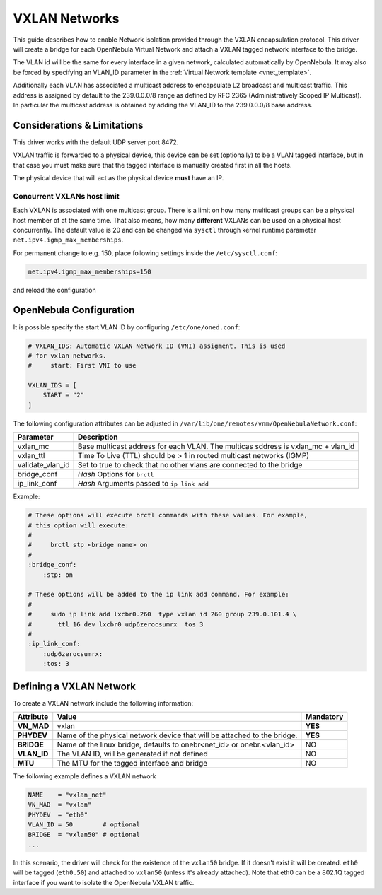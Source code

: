 .. _vxlan:

================================================================================
VXLAN Networks
================================================================================

This guide describes how to enable Network isolation provided through the VXLAN encapsulation protocol. This driver will create a bridge for each OpenNebula Virtual Network and attach a VXLAN tagged network interface to the bridge.

The VLAN id will be the same for every interface in a given network, calculated automatically by OpenNebula. It may also be forced by specifying an VLAN_ID parameter in the :ref:`Virtual Network template <vnet_template>`.

Additionally each VLAN has associated a multicast address to encapsulate L2 broadcast and multicast traffic. This address is assigned by default to the 239.0.0.0/8 range as defined by RFC 2365 (Administratively Scoped IP Multicast). In particular the multicast address is obtained by adding the VLAN_ID to the 239.0.0.0/8 base address.


Considerations & Limitations
================================================================================

This driver works with the default UDP server port 8472.

VXLAN traffic is forwarded to a physical device, this device can be set (optionally) to be a VLAN tagged interface, but in that case you must make sure that the tagged interface is manually created first in all the hosts.

The physical device that will act as the physical device **must** have an IP.

Concurrent VXLANs host limit
--------------------------------------------------------------------------------

Each VXLAN is associated with one multicast group. There is a limit on how many multicast groups can be a physical host member of at the same time. That also means, how many **different** VXLANs can be used on a physical host concurrently. The default value is 20 and can be changed via ``sysctl`` through kernel runtime parameter ``net.ipv4.igmp_max_memberships``.

For permanent change to e.g. 150, place following settings inside the ``/etc/sysctl.conf``:

.. code::

    net.ipv4.igmp_max_memberships=150

and reload the configuration

.. prompt:: bash $ auto

    $ sudo sysctl -p

OpenNebula Configuration
================================================================================

It is possible specify the start VLAN ID by configuring ``/etc/one/oned.conf``:

.. code:: bash

    # VXLAN_IDS: Automatic VXLAN Network ID (VNI) assigment. This is used
    # for vxlan networks.
    #     start: First VNI to use

    VXLAN_IDS = [
        START = "2"
    ]

The following configuration attributes can be adjusted in ``/var/lib/one/remotes/vnm/OpenNebulaNetwork.conf``:

+------------------+----------------------------------------------------------------------------------+
| Parameter        | Description                                                                      |
+==================+==================================================================================+
| vxlan_mc         | Base multicast address for each VLAN. The multicas sddress is vxlan_mc + vlan_id |
+------------------+----------------------------------------------------------------------------------+
| vxlan_ttl        | Time To Live (TTL) should be > 1 in routed multicast networks (IGMP)             |
+------------------+----------------------------------------------------------------------------------+
| validate_vlan_id | Set to true to check that no other vlans are connected to the bridge             |
+------------------+----------------------------------------------------------------------------------+
| bridge_conf      | *Hash* Options for ``brctl``                                                     |
+------------------+----------------------------------------------------------------------------------+
| ip_link_conf     | *Hash* Arguments passed to ``ip link add``                                       |
+------------------+----------------------------------------------------------------------------------+

Example:

.. code::

	# These options will execute brctl commands with these values. For example,
	# this option will execute:
	#
	#     brctl stp <bridge name> on
	#
	:bridge_conf:
	    :stp: on

	# These options will be added to the ip link add command. For example:
	#
	#     sudo ip link add lxcbr0.260  type vxlan id 260 group 239.0.101.4 \
	#       ttl 16 dev lxcbr0 udp6zerocsumrx  tos 3
	#
	:ip_link_conf:
	    :udp6zerocsumrx:
	    :tos: 3


.. _vxlan_net:

Defining a VXLAN Network
=========================

To create a VXLAN network include the following information:

+-------------+-------------------------------------------------------------------------+-----------+
| Attribute   | Value                                                                   | Mandatory |
+=============+=========================================================================+===========+
| **VN_MAD**  | vxlan                                                                   |  **YES**  |
+-------------+-------------------------------------------------------------------------+-----------+
| **PHYDEV**  | Name of the physical network device that will be attached to the bridge.|  **YES**  |
+-------------+-------------------------------------------------------------------------+-----------+
| **BRIDGE**  | Name of the linux bridge, defaults to onebr<net_id> or onebr.<vlan_id>  |  NO       |
+-------------+-------------------------------------------------------------------------+-----------+
| **VLAN_ID** | The VLAN ID, will be generated if not defined                           |  NO       |
+-------------+-------------------------------------------------------------------------+-----------+
| **MTU**     | The MTU for the tagged interface and bridge                             |  NO       |
+-------------+-------------------------------------------------------------------------+-----------+

The following example defines a VXLAN network

.. code::

    NAME    = "vxlan_net"
    VN_MAD  = "vxlan"
    PHYDEV  = "eth0"
    VLAN_ID = 50        # optional
    BRIDGE  = "vxlan50" # optional
    ...

In this scenario, the driver will check for the existence of the ``vxlan50`` bridge. If it doesn't exist it will be created. ``eth0`` will be tagged (``eth0.50``) and attached to ``vxlan50`` (unless it's already attached). Note that eth0 can be a 802.1Q tagged interface if you want to isolate the OpenNebula VXLAN traffic.


